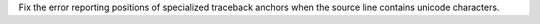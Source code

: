 Fix the error reporting positions of specialized traceback anchors when the
source line contains unicode characters.
